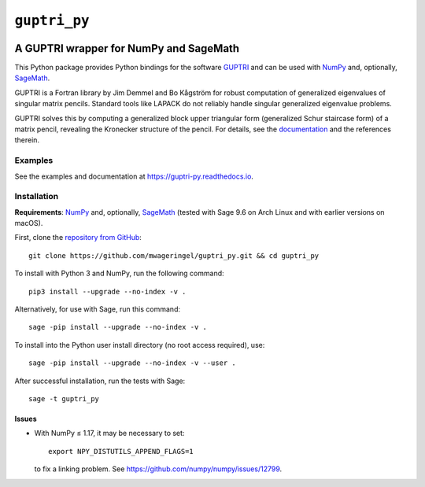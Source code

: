 #############
``guptri_py``
#############

.. image:: https://readthedocs.org/projects/guptri-py/badge/?version=latest
   :target: https://guptri-py.readthedocs.io/en/latest/?badge=latest
   :alt: Documentation Status

***************************************
A GUPTRI wrapper for NumPy and SageMath
***************************************

This Python package provides Python bindings for the software GUPTRI_ and
can be used with `NumPy <NUMPY_>`_ and, optionally, `SageMath <SAGE_>`_.

GUPTRI is a Fortran library by Jim Demmel and Bo Kågström for robust
computation of generalized eigenvalues of singular matrix pencils.
Standard tools like LAPACK do not reliably handle singular generalized
eigenvalue problems.

GUPTRI solves this by computing a generalized block upper triangular form
(generalized Schur staircase form) of a matrix pencil, revealing the Kronecker
structure of the pencil. For details, see the `documentation <guptri_py_rtd_>`_
and the references therein.

Examples
========

See the examples and documentation at
`https://guptri-py.readthedocs.io <guptri_py_rtd_>`_.

Installation
============

**Requirements**: `NumPy <NUMPY_>`_ and, optionally, `SageMath <SAGE_>`_
(tested with Sage 9.6 on Arch Linux and with earlier versions on macOS).

First, clone the `repository from GitHub <guptri_py_gh_>`_::

    git clone https://github.com/mwageringel/guptri_py.git && cd guptri_py

To install with Python 3 and NumPy, run the following command::

    pip3 install --upgrade --no-index -v .

Alternatively, for use with Sage, run this command::

    sage -pip install --upgrade --no-index -v .

To install into the Python user install directory (no root access required),
use::

    sage -pip install --upgrade --no-index -v --user .

After successful installation, run the tests with Sage::

    sage -t guptri_py

Issues
------

* With NumPy ≤ 1.17, it may be necessary to set::

    export NPY_DISTUTILS_APPEND_FLAGS=1

  to fix a linking problem. See https://github.com/numpy/numpy/issues/12799.

.. _SAGE: https://www.sagemath.org/
.. _GUPTRI: https://web.archive.org/web/20080920172251/https://www8.cs.umu.se/research/nla/singular_pairs/guptri/
.. _NUMPY: https://numpy.org/
.. _guptri_py_gh: https://github.com/mwageringel/guptri_py
.. _guptri_py_rtd: https://guptri-py.readthedocs.io/en/latest/#module-guptri_py
